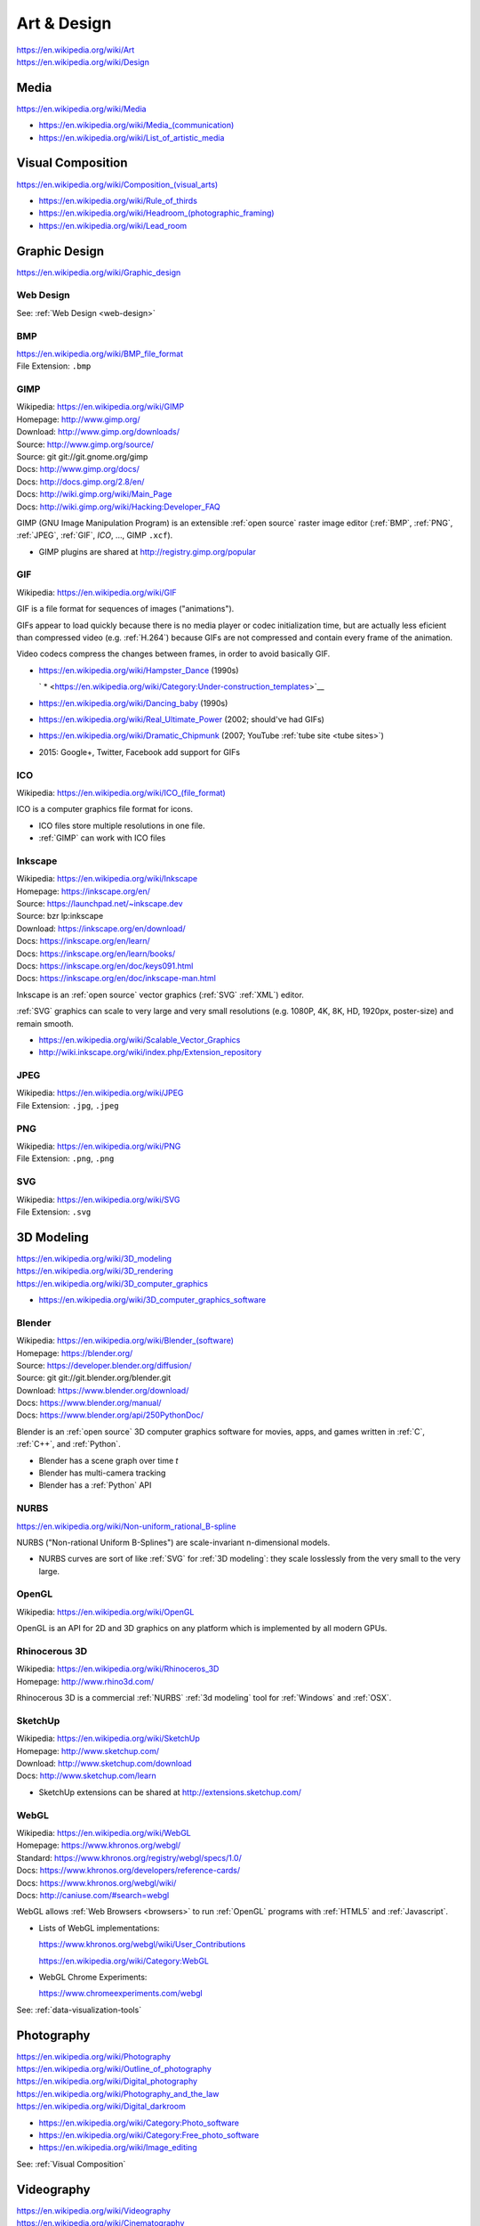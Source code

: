 
.. index:: Art & Design
.. index:: A&D
.. _art-design:


=============
Art & Design
=============
| https://en.wikipedia.org/wiki/Art
| https://en.wikipedia.org/wiki/Design


.. index:: Media
.. _media:

Media
*******************
https://en.wikipedia.org/wiki/Media

* `<https://en.wikipedia.org/wiki/Media_(communication)>`__
* https://en.wikipedia.org/wiki/List_of_artistic_media


.. index:: Visual Composition
.. index:: Composition (Visual)
.. _visual composition:

Visual Composition
*******************
| `<https://en.wikipedia.org/wiki/Composition_(visual_arts)>`__

* https://en.wikipedia.org/wiki/Rule_of_thirds
* `<https://en.wikipedia.org/wiki/Headroom_(photographic_framing)>`__
* https://en.wikipedia.org/wiki/Lead_room


.. index:: Graphic Design
.. _graphic design:

Graphic Design
****************
| https://en.wikipedia.org/wiki/Graphic_design


Web Design
~~~~~~~~~~~
See: :ref:`Web Design <web-design>`


.. index:: BMP
.. _bmp:

BMP
~~~~
| https://en.wikipedia.org/wiki/BMP_file_format
| File Extension: ``.bmp``


.. index:: GIMP
.. _gimp:

GIMP
~~~~~
| Wikipedia: https://en.wikipedia.org/wiki/GIMP
| Homepage: http://www.gimp.org/
| Download: http://www.gimp.org/downloads/
| Source: http://www.gimp.org/source/
| Source: git git://git.gnome.org/gimp
| Docs: http://www.gimp.org/docs/
| Docs: http://docs.gimp.org/2.8/en/
| Docs: http://wiki.gimp.org/wiki/Main_Page
| Docs: http://wiki.gimp.org/wiki/Hacking:Developer_FAQ

GIMP (GNU Image Manipulation Program) is an
extensible :ref:`open source`
raster image editor
(:ref:`BMP`,
:ref:`PNG`,
:ref:`JPEG`,
:ref:`GIF`,
`ICO`,
...,
GIMP ``.xcf``).

* GIMP plugins are shared at http://registry.gimp.org/popular


.. index:: GIF
.. _gif:

GIF
~~~~~
| Wikipedia: https://en.wikipedia.org/wiki/GIF

GIF is a file format for sequences of images ("animations").

GIFs appear to load quickly because there is no
media player or codec initialization time,
but are actually less eficient than compressed video (e.g. :ref:`H.264`)
because GIFs are not compressed
and contain every frame of the animation.

Video codecs compress the changes between frames,
in order to avoid basically GIF.

* https://en.wikipedia.org/wiki/Hampster_Dance (1990s)

  ` * <https://en.wikipedia.org/wiki/Category:Under-construction_templates>`__

* https://en.wikipedia.org/wiki/Dancing_baby (1990s)
* https://en.wikipedia.org/wiki/Real_Ultimate_Power (2002; should've had GIFs)
* https://en.wikipedia.org/wiki/Dramatic_Chipmunk
  (2007; YouTube :ref:`tube site <tube sites>`)
* 2015: Google+, Twitter, Facebook add support for GIFs


.. index:: ICO
.. _ico:

ICO
~~~~~
| Wikipedia: `<https://en.wikipedia.org/wiki/ICO_(file_format)>`__

ICO is a computer graphics file format for icons.

* ICO files store multiple resolutions in one file.
* :ref:`GIMP` can work with ICO files


.. index:: Inkscape
.. _inkscape:

Inkscape
~~~~~~~~~
| Wikipedia: https://en.wikipedia.org/wiki/Inkscape
| Homepage: https://inkscape.org/en/
| Source: https://launchpad.net/~inkscape.dev
| Source: bzr lp:inkscape
| Download: https://inkscape.org/en/download/
| Docs: https://inkscape.org/en/learn/
| Docs: https://inkscape.org/en/learn/books/
| Docs: https://inkscape.org/en/doc/keys091.html
| Docs: https://inkscape.org/en/doc/inkscape-man.html

Inkscape is an :ref:`open source` vector graphics (:ref:`SVG`
:ref:`XML`) editor.

:ref:`SVG` graphics can scale to very large and very small
resolutions (e.g. 1080P, 4K, 8K, HD, 1920px, poster-size)
and remain smooth.

* https://en.wikipedia.org/wiki/Scalable_Vector_Graphics
* http://wiki.inkscape.org/wiki/index.php/Extension_repository


.. index:: JPEG
.. _jpeg:

JPEG
~~~~~
| Wikipedia: https://en.wikipedia.org/wiki/JPEG
| File Extension: ``.jpg``, ``.jpeg``


.. index:: PNG
.. _png:

PNG
~~~~
| Wikipedia: https://en.wikipedia.org/wiki/PNG
| File Extension: ``.png``, ``.png``


.. index:: SVG
.. _svg:

SVG
~~~~
| Wikipedia: https://en.wikipedia.org/wiki/SVG
| File Extension: ``.svg``


.. index:: 3D Modeling
.. _3d modeling:

3D Modeling
*************
| https://en.wikipedia.org/wiki/3D_modeling
| https://en.wikipedia.org/wiki/3D_rendering
| https://en.wikipedia.org/wiki/3D_computer_graphics

* https://en.wikipedia.org/wiki/3D_computer_graphics_software


.. index:: Blender
.. _blender:

Blender
~~~~~~~~~
| Wikipedia: `<https://en.wikipedia.org/wiki/Blender_(software)>`__
| Homepage: https://blender.org/
| Source: https://developer.blender.org/diffusion/
| Source: git git://git.blender.org/blender.git
| Download: https://www.blender.org/download/
| Docs: https://www.blender.org/manual/
| Docs: https://www.blender.org/api/250PythonDoc/

Blender is an :ref:`open source` 3D computer graphics software
for movies, apps, and games
written in :ref:`C`, :ref:`C++`, and :ref:`Python`.

* Blender has a scene graph over time *t*
* Blender has multi-camera tracking
* Blender has a :ref:`Python` API


.. index:: NURBS
.. _nurbs:

NURBS
~~~~~~~
| `<https://en.wikipedia.org/wiki/Non-uniform_rational_B-spline>`__

NURBS ("Non-rational Uniform B-Splines") are scale-invariant
n-dimensional models.

* NURBS curves are sort of like :ref:`SVG` for :ref:`3D modeling`:
  they scale losslessly from the very small to the very large.


.. index:: OpenGL
.. _opengl:

OpenGL
~~~~~~~
| Wikipedia: https://en.wikipedia.org/wiki/OpenGL

OpenGL is an API for 2D and 3D graphics
on any platform
which is implemented by all modern GPUs.


.. index:: Rhinocerous 3D
.. _rhinocerous 3d:

Rhinocerous 3D
~~~~~~~~~~~~~~~
| Wikipedia: https://en.wikipedia.org/wiki/Rhinoceros_3D
| Homepage: http://www.rhino3d.com/

Rhinocerous 3D is a commercial :ref:`NURBS` :ref:`3d modeling` tool
for :ref:`Windows` and :ref:`OSX`.


.. index:: SketchUp
.. _sketchup:

SketchUp
~~~~~~~~~
| Wikipedia: https://en.wikipedia.org/wiki/SketchUp
| Homepage: http://www.sketchup.com/
| Download: http://www.sketchup.com/download
| Docs: http://www.sketchup.com/learn

* SketchUp extensions can be shared at http://extensions.sketchup.com/


.. index:: WebGL
.. _webgl:

WebGL
~~~~~~~
| Wikipedia: https://en.wikipedia.org/wiki/WebGL
| Homepage: https://www.khronos.org/webgl/
| Standard: https://www.khronos.org/registry/webgl/specs/1.0/
| Docs: https://www.khronos.org/developers/reference-cards/
| Docs: https://www.khronos.org/webgl/wiki/
| Docs: http://caniuse.com/#search=webgl

WebGL allows :ref:`Web Browsers <browsers>`
to run :ref:`OpenGL` programs
with :ref:`HTML5` and :ref:`Javascript`.

* Lists of WebGL implementations:

  https://www.khronos.org/webgl/wiki/User_Contributions

  https://en.wikipedia.org/wiki/Category:WebGL

* WebGL Chrome Experiments:

  https://www.chromeexperiments.com/webgl

See: :ref:`data-visualization-tools`


.. index:: Photography
.. _photography:

Photography
************
| https://en.wikipedia.org/wiki/Photography
| https://en.wikipedia.org/wiki/Outline_of_photography
| https://en.wikipedia.org/wiki/Digital_photography
| https://en.wikipedia.org/wiki/Photography_and_the_law
| https://en.wikipedia.org/wiki/Digital_darkroom

* https://en.wikipedia.org/wiki/Category:Photo_software
* https://en.wikipedia.org/wiki/Category:Free_photo_software
* https://en.wikipedia.org/wiki/Image_editing

See: :ref:`Visual Composition`


.. index:: Videography
.. _videography:

Videography
************
| https://en.wikipedia.org/wiki/Videography
| https://en.wikipedia.org/wiki/Cinematography

See: :ref:`Visual Composition`


.. index:: Video Production
.. index:: Video Editing
.. index:: NLES
.. index:: Post-production
.. _video production:

Video Production
****************
| https://en.wikipedia.org/wiki/Video_production
| https://en.wikipedia.org/wiki/Video_editing
| https://en.wikipedia.org/wiki/Non-linear_editing_system
| https://en.wikipedia.org/wiki/Post-production

* https://en.wikipedia.org/wiki/Video_editing_software
* https://en.wikipedia.org/wiki/Comparison_of_video_editing_software
* https://en.wikipedia.org/wiki/Category:Video_editing_software
* https://en.wikipedia.org/wiki/Category:Free_video_software

See: :ref:`visual composition`, :ref:`screen captures`


.. index:: Cinelerra
.. _cinelerra:

Cinelerra
~~~~~~~~~~
| Wikipedia: https://en.wikipedia.org/wiki/Cinelerra
| Homepage: http://cinelerra.org/
| Source: git git://git.cinelerra-cv.org/CinelerraCV.git
| Docs: http://cinelerra-cv.org/docs.php
| Docs: http://cinelerra-cv.org/docs/cinelerra_cv_manual_en.html



.. index:: CinePaint
.. _cinepaint:

CinePaint
~~~~~~~~~~
| Wikipedia: https://en.wikipedia.org/wiki/CinePaint
| Homepage: http://www.cinepaint.org/
| Homepage: http://sourceforge.net/projects/cinepaint/
| Source: http://sourceforge.net/p/cinepaint/code/

CinePaint is an :ref:`open source` tool
for hand-painting video frames.


.. index:: FFmpeg
.. _ffmpeg:

FFmpeg
~~~~~~~
| Wikipedia: https://en.wikipedia.org/wiki/FFmpeg
| Homepage: https://www.ffmpeg.org/
| Download: https://www.ffmpeg.org/download.html
| Source: git git://source.ffmpeg.org/ffmpeg.git
| Docs: https://www.ffmpeg.org/documentation.html
| Docs: http://www.itbroadcastanddigitalcinema.com/ffmpeg_howto.html

FFmpeg is an audio/video transcoding library
with support for very many codecs
and a great command line interface (``ffmpeg``).

* FFmpeg can be used to rescale audio/video to a different resolution
* FFmpeg can be used to (re-)encode audio/video


.. index:: FLV
.. _flv:

FLV
~~~~
| Wikipedia: https://en.wikipedia.org/wiki/Flash_Video

FLV ("Flash Video") is a media file container format
for sharing media; especially over :ref:`HTTP`.

* FLV can be downloaded in segments (is "seekable")
* FLV contains :ref:`MPEG`-4 encoded content
* FLV supports :ref:`H.264` :ref:`MPEG`-4 video
* Most :ref:`Tube Sites` (natively) support FLV


.. index:: HandBrake
.. _handbrake:

HandBrake
~~~~~~~~~~~
| Wikipedia: https://en.wikipedia.org/wiki/HandBrake
| Homepage: https://handbrake.fr/
| Download: https://handbrake.fr/downloads.php

HandBrake is an offline batch GUI audio/video transcoding tool.

* HandBrake can use :ref:`FFmpeg` for transcoding
* HandBrake helps with rescaling a video for
  e.g. mobile devices with limited bandwidth
  ahead-of-time


.. index:: H.264
.. _h.264:

H.264
~~~~~~
| Wikipedia: https://en.wikipedia.org/wiki/H.264/MPEG-4_AVC

H.264 (or :ref:`MPEG`-4 AVC) is a widely implemented video
compression codec.

* Blu-ray discs are encoded with H.264
* HDTV, digital cable, and digital satellite are encoded with H.264
* Hulu, iTunes, Vimeo, VEVO, and YouTube all encode video with H.264

.. note:: Some mobile devices include hardware support for H.264 decoding,
   which can save CPU time and battery,
   resulting in smoother playback.


.. index:: Lightworks
.. _lightworks:

Lightworks
~~~~~~~~~~~
| Wikipedia: https://en.wikipedia.org/wiki/Lightworks
| Homepage: http://www.lwks.com/
| Download: http://www.lwks.com/index.php?option=com_lwks&view=download&Itemid=206
| Source:
| Docs: http://www.lwks.com/index.php?option=com_lwks&view=download&Itemid=206&tab=4
| Docs: http://www.lwks.com/index.php?option=com_content&view=article&id=162&Itemid=246

Lightworks is a professional video editing software tool.

* Lightworks is included in :ref:`DreamStudio`


.. index:: LiVES
.. _lives:

LiVES
~~~~~~~
| Wikipedia: https://en.wikipedia.org/wiki/LiVES
| Homepage: http://lives-video.com/
| Download: http://lives-video.com/index.php?do=downloads
| Download: http://lives-video.com/index.php?do=addons
| Project: http://sourceforge.net/projects/lives/
| Source: svn http://svn.code.sf.net/p/lives/code/trunk
| Docs: http://lives-video.com/index.php?do=documentation
| Docs: http://lives-video.com/manual/LiVES_manual.html
| Docs: http://lives-video.com/index.php?do=tutorial-wiki
| Docs: http://lives-video.com/doxygen/LiVES/files.html
| Video: http://sourceforge.net/projects/lives/

LiVES is an :ref:`open source`
video editing and realtime :ref:`VJing <vj>` software tool
written in :ref:`C`, :ref:`Perl`, and :ref:`Python`.

* LiVES has full undo and redo ("nondestructive editing")
* LiVES has strong native support for networked streaming
* LiVES has support for :ref:`LADSPA`, :ref:`JACK`, :ref:`MIDI`


.. index:: MPEG
.. _mpeg:

MPEG
~~~~~
| Wikipedia: https://en.wikipedia.org/wiki/Moving_Picture_Experts_Group
| Homepage: http://mpeg.chiariglione.org/

MPEG is a standards body formed by :ref:`ISO` and :ref:`IEC`.

.. _mpeg-1:
.. _mpeg-2:
.. _mpeg-3:
.. _mpeg-4:
.. _mp4:

* https://en.wikipedia.org/wiki/MPEG-1 (MP3)
* https://en.wikipedia.org/wiki/MPEG-2 (MP3, DVD, Digital Cable/Satellite)
* https://en.wikipedia.org/wiki/MPEG-3
* https://en.wikipedia.org/wiki/MPEG-4

  * https://en.wikipedia.org/wiki/MPEG-4_Part_14 (MP4, ``.mp4``, ``.m4a``)
  * https://en.wikipedia.org/wiki/H.264/MPEG-4_AVC (:ref:`H.264`)

* :ref:`MPEG-DASH` (Adaptive bitrate streaming)


.. index:: Screenwriting
.. _screenwriting:

Screenwriting
**************
| https://en.wikipedia.org/wiki/Screenwriting

* `<https://en.wikipedia.org/wiki/Rule_of_three_(writing)>`__
* [ ] fountainio, vim fountainio

See: :ref:`Small Business > Concept <concept>`


.. index:: Fountain.io
.. _fountain.io:

Fountain.io
~~~~~~~~~~~~~
| Homepage: http://fountain.io/
| Source: git https://github.com/nyousefi/Fountain
| Docs: http://fountain.io/faq
| Docs: http://fountain.io/syntax
| Docs: http://fountain.io/howto
| Docs: http://fountain.io/apps

Fountain.io is a Lightweight Markup Language similar to
:ref:`Markdown` with extensions for writing
formatted screenplays with e.g.
Scene Headings, Characters, Action (scene description; cues), Dialogue.

* http://fountain.io/apps lists application plugins and integrations


.. index:: Songwriting
.. _songwriting:

Songwriting
*************
| https://en.wikipedia.org/wiki/Songwriter
| https://en.wikipedia.org/wiki/Lyrics


.. index:: Poetry
.. _poetry:

Poetry
~~~~~~~
| https://en.wikipedia.org/wiki/Poetry

* `<https://en.wikipedia.org/wiki/Rhythm>`__
* `<https://en.wikipedia.org/wiki/Metre_(poetry)>`__
* https://en.wikipedia.org/wiki/Consonance_and_dissonance


.. index:: Scorewriting
.. _scorewriting:

Scorewriting
***************
| https://en.wikipedia.org/wiki/Scorewriter
| https://en.wikipedia.org/wiki/Sheet_music
| https://en.wikipedia.org/wiki/Comparison_of_scorewriters


.. index:: LilyPond
.. _lilypond:

LilyPond
~~~~~~~~~
| Wikipedia: https://en.wikipedia.org/wiki/LilyPond
| Homepage: http://www.lilypond.org/
| Download: http://www.lilypond.org/download.html
| Source: http://download.linuxaudio.org/lilypond/source/?C=N;O=D
| Source: git http://git.savannah.gnu.org/r/lilypond.git
| Docs: http://www.lilypond.org/manuals.html
| Docs: http://www.lilypond.org/doc/v2.19/Documentation/contributor-big-page.html

LilyPond is an :ref:`open source`
software tool for writing and engraving musical score compositions
with support for
:ref:`MIDI`,
:ref:`MusicXML`
written in :ref:`C`, Scheme, and :ref:`Python`


.. index:: MuseScore
.. _musescore:

MuseScore
~~~~~~~~~~
| Wikipedia: https://en.wikipedia.org/wiki/MuseScore
| Homepage: https://musescore.org/
| Download: https://musescore.org/en/download
| Source: git https://github.com/musescore/MuseScore
| Docs: https://musescore.org/en/handbook
| Docs: https://musescore.org/en/development

MuseScore is an :ref:`open source`
software tool for writing and engraving
musical score compositions
with support for
:ref:`MIDI`,
:ref:`MusicXML`
written in :ref:`C++` and :ref:`Qt`.

* MuseScore can read/write to :ref:`MusicXML`, :ref:`MIDI`, GuitarPro
* MuseScore can write to PDF, SVG, PNG, PostScript
* MuseScore can save audio to WAV, FLAC, MP3, OGG
* There are MuseScore apps for
  :ref:`iOS` and :ref:`Android`
* MuseScore.com hosts sheet music: https://musescore.com/sheetmusic

  * https://musescore.com/sheetmusic?instruments=7 (#guitar)


.. index:: Musical Notation
.. _musical notation:

Musical Notation
~~~~~~~~~~~~~~~~~
| https://en.wikipedia.org/wiki/Musical_notation
| https://en.wikipedia.org/wiki/List_of_musical_symbols
| https://simple.wikipedia.org/wiki/Sheet_music
| https://en.wikipedia.org/wiki/Sheet_music
| https://en.wikipedia.org/wiki/Lead_sheet
| https://en.wikipedia.org/wiki/Chord_chart


.. index:: MusicXML
.. _musicxml:

----------
MusicXML
----------
| Wikipedia: https://en.wikipedia.org/wiki/MusicXML
| File Extension: ``.xml``, ``.mxl``
| Homepage: http://www.musicxml.com/
| Standard: http://www.musicxml.com/for-developers/
| Standard: http://www.musicxml.com/for-developers/musicxml-dtd/
| Standard: http://www.musicxml.com/for-developers/musicxml-xsd/

MusicXML is an :ref:`XML` standard for :ref:`musical notation`.

* :ref:`MIDI` can be represented in :ref:`MusicXML`.


.. index:: Tablature
.. _tablature:

----------
Tablature
----------
| Wikipedia: https://en.wikipedia.org/wiki/Tablature

Tablature is :ref:`Musical Notation` mapped onto
instrument positions (e.g. guitar frets)
and spaced.

There are many tab formats; ASCII chord diagrams being the most classic.


.. index:: Rosegarden
.. _rosegarden:

Rosegarden
~~~~~~~~~~~
| Wikipedia: https://en.wikipedia.org/wiki/Rosegarden
| Homepage: http://www.rosegardenmusic.com/

Rosegarden is an :ref:`open source`
digital audio workstation for score composition.

    - :ref:`MIDI` and Hydrogen file import
    - :ref:`MIDI`, :ref:`Csound`, :ref:`LilyPond` and :ref:`MusicXML`
      file export
      (including PostScript and PDF output file generation of score)


.. index:: TablEdit
.. _tabledit:

TablEdit
~~~~~~~~~~
| Wikipedia: https://en.wikipedia.org/wiki/TablEdit_Tablature_Editor
| Homepage: http://www.tabledit.com/
| Download: http://www.tabledit.com/download/
| Docs: http://el-kay.com/tabledit/
| Docs: http://www.tabledit.com/faq/
| Videos: https://www.youtube.com/user/TablatureEditor

TablEdit is a musical :ref:`tablature` ("tab") :ref:`musical composition`
tool with support for :ref:`MusicXML`, :ref:`LilyPond`, :ref:`MIDI`.


.. index:: Musical Composition
.. _musical composition:

Musical Composition
********************
| https://en.wikipedia.org/wiki/Musical_composition
| https://en.wikipedia.org/wiki/Orchestration
| https://en.wikipedia.org/wiki/Composer
| https://en.wikipedia.org/wiki/Music_theory
| `<https://en.wikipedia.org/wiki/Hook_(music)>`__


.. index:: Audio Synthesis
.. _audio synthesis:

Audio Synthesis
~~~~~~~~~~~~~~~~~
| https://en.wikipedia.org/wiki/Audio_synthesis
| https://en.wikipedia.org/wiki/Synthesizer
| https://en.wikipedia.org/wiki/Synth

https://en.wikipedia.org/wiki/Comparison_of_audio_synthesis_environments

* https://en.wikipedia.org/wiki/Electronic_musical_instrument
* https://en.wikipedia.org/wiki/Musical_keyboard
* https://en.wikipedia.org/wiki/Electric_piano
* https://en.wikipedia.org/wiki/Digital_piano
* https://en.wikipedia.org/wiki/Effects_unit ("effects pedal")


.. index:: ChucK
.. _chuck:

ChucK
~~~~~~~~
| Wikipedia: https://en.wikipedia.org/wiki/ChucK
| Homepage: http://chuck.cs.princeton.edu/
| Homepage: http://chuck.stanford.edu/
| Download: http://chuck.cs.princeton.edu/release/
| Source: http://chuck.cs.princeton.edu/release/files/
| Standard: http://chuck.cs.princeton.edu/doc/language/
| Docs: http://chuck.cs.princeton.edu/doc/
| Docs: http://chuck.cs.princeton.edu/doc/program/
| Docs: http://chuck.cs.princeton.edu/doc/program/otfp.html

Chuck is an :ref:`open source`
realtime, concurrent :ref:`musical composition` :ref:`audio synthesis`
programming language.

* ChucK supports "On the Fly Programming":
  code and loops can be changed while
  the ChucK program is running
* ChucK supports :ref:`JACK`
* ChucK works with :ref:`STK` Synthesis Toolkit


.. index:: Csound
.. _csound:

Csound
~~~~~~~
| Wikipedia: https://en.wikipedia.org/wiki/Csound
| Homepage: http://csound.github.io/
| Project: http://sourceforge.net/projects/csound/
| Source: git https://github.com/csound/csound
| Docs: http://csound.github.io/documentation.html
| Docs: http://csound.github.io/docs/manual/index.html
| Docs: http://booki.flossmanuals.net/csound/introduction/

Csound is an :ref:`open source`
:ref:`musical composition` :ref:`audio synthesis`
programming library API.

* Csound works on :ref:`Linux`, :ref:`OSX`, :ref:`Windows`,
  :ref:`Browsers` (emscripten (:ref:`Javascript`)),
  Chrome Native Client (PNaCl),
  :ref:`iOS`, and :ref:`Android`
* Csound supports :ref:`MIDI`
* Csound ships with the OLPC XO laptops

.. epigraph::

   Csound is simultaneously both 'old school' and 'new school'.

   --- http://booki.flossmanuals.net/csound/introduction/


.. index:: Hookpad
.. _hookpad:

Hookpad
~~~~~~~~

| Homepage: http://www.hooktheory.com/hookpad/
| Docs: http://www.hooktheory.com/hookpad/docs
| Docs: http://www.hooktheory.com/hookpad/shortcuts

Hookpad is a web-based tool for :ref:`Musical Composition`

* http://www.hooktheory.com/hookpad/new


.. index:: Hydrogen
.. _hydrogen:

Hydrogen
~~~~~~~~~
| Wikipedia: `<https://en.wikipedia.org/wiki/Hydrogen_(software)>`__
| Homepage: http://hydrogen-music.org/hcms/
| Source: git https://github.com/hydrogen-music/hydrogen
| Docs: http://hydrogen-music.org/hcms/node/393
| Docs: http://hydrogen-music.org/hcms/node/5

Hydrogen is an :ref:`open source` drum machine
software with support for :ref:`JACK`, ALSA, :ref:`MIDI`, and drumkits.

* Hydogen is included in :ref:`DreamStudio`.


.. index:: MIDI
.. _midi:

MIDI
~~~~~
| Wikipedia: https://en.wikipedia.org/wiki/MIDI
| https://en.wikipedia.org/wiki/MIDI_controller
| https://en.wikipedia.org/wiki/DJ_digital_controller


.. index:: STK
.. _stk:

STK
~~~~~
| Wikipedia: https://en.wikipedia.org/wiki/Synthesis_Toolkit
| Homepage: https://ccrma.stanford.edu/software/stk/
| Download: https://ccrma.stanford.edu/software/stk/download.html
| Source: git https://github.com/thestk/stk/
| Docs: https://ccrma.stanford.edu/software/stk/information.html
| Docs: https://ccrma.stanford.edu/software/stk/classes.html
| Docs: https://ccrma.stanford.edu/software/stk/tutorial.html

STK is a realtime audio synthesis
:ref:`C++` library API
for simulating physical and synthesized sounds.

* :ref:`ChucK` works with :ref:`STK`


.. index:: VST
.. index:: Virtual Studio Technology
.. _vst:

VST
~~~~
| Wikipedia: https://en.wikipedia.org/wiki/Virtual_Studio_Technology
| Homepage:

VST is a reusable audio transform API for :ref:`Audio Synthesis`
and :ref:`Sound Production` tools.

* A VST plugin is a :ref:`packaged <packages>` module
  of instruments, effects, and/or :ref:`MIDI` code
* A VST host is a program which can run VST plugins

  * :ref:`Ardour`
  * :ref:`Audacity`
  * ACID, Adobe Premiere, Cakewalk, FL Studio, Sound Forge, Vegas


.. index:: Sound Production
.. _sound production:

Sound Production
*****************
| https://en.wikipedia.org/wiki/Sound
| https://en.wikipedia.org/wiki/Sound_recording_and_reproduction
| https://en.wikipedia.org/wiki/Audio_engineer

* https://en.wikipedia.org/wiki/Mixing_console

https://en.wikipedia.org/wiki/Comparison_of_free_software_for_audio

https://en.wikipedia.org/wiki/List_of_Linux_audio_software

https://en.wikipedia.org/wiki/Comparison_of_digital_audio_editors

https://en.wikipedia.org/wiki/Recording_studio


.. index:: Acoustical Engineering
.. _acoustical engineering:

Acoustical Engineering
~~~~~~~~~~~~~~~~~~~~~~~~
| https://en.wikipedia.org/wiki/Acoustical_engineering


.. index:: DJ
.. _dj:

DJ
~~~
| https://en.wikipedia.org/wiki/Disc_jockey


.. index:: AAC
.. _aac:

AAC
~~~~
| Wikipedia: https://en.wikipedia.org/wiki/Advanced_Audio_Coding

AAC is an audio compression standard designed to replace :ref:`MP3`.

AAC is a component of :ref:`MPEG`-4 audio ("MP4").

* AAC is a *lossy* audio compression algorithm
* iTunes files are in AAC format (MPEG-4 Audio, MP4, M4a)


.. index:: Ardour
.. _ardour:

Ardour
~~~~~~~
| Wikipedia: `<https://en.wikipedia.org/wiki/Ardour_(software)>`__
| Homepage: https://ardour.org/
|

Ardour is an :ref:`open source`
Digital Audio Workstation (DAW) for multi-track recording,
editing, and mixing.

* Ardour supports :ref:`JACK`, :ref:`MIDI` sequencing (drum machines),
  AudioUnit, :ref:`LADSPA`, LV2, Mackie control protocol, OSC
* Ardour can sync one video in the timeline.
* Ardour integrates with external control surfaces
  (soundboard, mixing console, audio production surface).
* Ardour is included in :ref:`Ubuntu Studio`.


.. index:: Audacity
.. _audacity:

Audacity
~~~~~~~~~~
| Wikipedia: `<https://en.wikipedia.org/wiki/Audacity_(audio_editor)>`__
| Homepage: http://audacityteam.org/
| Download: http://audacityteam.org/download/
| Download: http://audacityteam.org/download/plugins
| Source: git https://github.com/audacity/audacity
| Docs: http://audacityteam.org/help/documentation
| Docs: http://wiki.audacityteam.org/wiki/Audacity_Wiki_Home_Page
| Docs: http://wiki.audacityteam.org/wiki/Plugins
| Docs: http://wiki.audacityteam.org/wiki/Creating_your_own_Plug-in
| Docs: http://wiki.audacityteam.org/wiki/Category:Tutorial

Audacity is an :ref:`open source`
sound recording and editing software tool.

* Audacity supports LADSPA, and LV2
* Audacity is included in :ref:`DreamStudio`, :ref:`Ubuntu Studio`


.. index:: FLAC
.. _flac:

FLAC
~~~~~~
| Wikipedia: https://en.wikipedia.org/wiki/FLAC
| Homepage: https://xiph.org/flac/
| Download: https://xiph.org/flac/download.html
| Source: git https://git.xiph.org/flac.git
| Docs: https://xiph.org/flac/documentation.html

FLAC is an :ref:`open source` lossless audio codec.

* :ref:`FLAC` files are, on average, like 10x (TODO ?) the
  file size of e.g. :ref:`MP3`, because they encode the full spectrum.



.. index:: JACK
.. _jack:

JACK
~~~~~~
| Wikipedia: https://en.wikipedia.org/wiki/JACK_Audio_Connection_Kit
| Homepage: http://jackaudio.org/
| Download: http://jackaudio.org/downloads/
| Docs: https://github.com/jackaudio/jackaudio.github.com/wiki
| Docs: http://jackaudio.org/api/

JACK is a low-latency ("realtime") sound server for :ref:`POSIX`
operating sytems (:ref:`Linux`, :ref:`OSX`, :ref:`Windows`)
written in :ref:`C` and :ref:`C++`.

* List of JACK-supporting applications:
  http://jackaudio.org/applications/

  * :ref:`Ardour`
  * :ref:`Audacity`
  * :ref:`LiVES`
  * :ref:`Mixxx`
  * :ref:`Blender`
  * :ref:`VLC`


.. index:: LADSPA
.. _ladspa:

LADSPA
~~~~~~~
| Wikipedia: https://en.wikipedia.org/wiki/LADSPA
| Homepage: http://www.ladspa.org/

LADSPA ("Linux Audio Developer's Simple Plugin API") is
an :ref:`open source`
standard for audio filters and effects
written in :ref:`C`.

* :ref:`Ardour`, :ref:`Audacity`, :ref:`LiVES`,
  and :ref:`Rosegarden`
  all support LADSPA


.. index:: Mixxx
.. _mixxx:

Mixxx
~~~~~
| Wikipedia: https://en.wikipedia.org/wiki/Mixxx
| Homepage: http://mixxx.org/
| Source: git https://github.com/mixxxdj/mixxx
| Download: http://mixxx.org/download/
| Download: http://mixxx.org/download/#stable
| Docs: http://mixxx.org/manual/latest/
| Docs: http://mixxx.org/wiki/doku.php/
| Docs: http://mixxx.org/wiki/doku.php/hardware_compatibility#sound_cards
| Docs: http://mixxx.org/wiki/doku.php/hardware_compatibility#controller_mappings

Mixxx is an :ref:`open source`
sound recording, mixing, editing, beatmatching, and production
software tool
with :ref:`MIDI` and HID :ref:`DJ` controller support
(for use with keyboards, analog turntables, CD players)
written in :ref:`C++`, :ref:`Qt`, :ref:`XML`, and :ref:`Javascript`.

* Mixx has dual and quad decks with scratchable waveforms
  and beatmatching indicators ("cue points"),
  time stretching, beat looping, EQ, crossfading
* Mixx supports timecoded vinyl and CDs


.. index:: MP3
.. _mp3:

MP3
~~~~~
| Wikipedia: https://en.wikipedia.org/wiki/MP3

MP3 refers to one of two :ref:`MPEG` audio codecs.

* MP3 can be around a tenth the size of a raw :ref:`WAV` file
* MP3 can be CBR ("Constant Bitrate") or VBR ("Variable Bitrate")
  depending on the encoding parameters
* MP3 is a *lossy* audio compression algorithm
* Amazon Music (Amazon MP3) files are in MP3 format

See also: :ref:`AAC`, FLAC, Ogg, SHN


.. index:: PulseAudio
.. _pulseaudio:

PulseAudio
~~~~~~~~~~~
| Wikipedia: https://en.wikipedia.org/wiki/PulseAudio
| Homepage: http://www.freedesktop.org/wiki/Software/PulseAudio/
| Source: git git://anongit.freedesktop.org/pulseaudio/pulseaudio
| Source: http://cgit.freedesktop.org/pulseaudio/pulseaudio/
| Download: http://www.freedesktop.org/wiki/Software/PulseAudio/Download/
| Docs: http://www.freedesktop.org/wiki/Software/PulseAudio/Documentation/
| Docs: http://www.freedesktop.org/wiki/Software/PulseAudio/Documentation/User/
| Docs: http://www.freedesktop.org/wiki/Software/PulseAudio/Documentation/User/Modules/
| Docs: http://www.freedesktop.org/wiki/Software/PulseAudio/Documentation/User/Network/
| Docs: http://www.freedesktop.org/wiki/Software/PulseAudio/Documentation/User/SystemWide/
| Docs: http://www.freedesktop.org/wiki/Software/PulseAudio/Documentation/Developer/
| Docs: http://www.freedesktop.org/wiki/Software/PulseAudio/Documentation/Developer/ModuleAPI/
| Docs: http://freedesktop.org/software/pulseaudio/doxygen/
| Docs: https://wiki.ubuntu.com/PulseAudio
| Docs: https://wiki.archlinux.org/index.php/PulseAudio
| Docs: https://wiki.debian.org/PulseAudio
| Docs: https://wiki.gentoo.org/wiki/PulseAudio
| Docs: http://mpd.wikia.com/wiki/PulseAudio

PulseAudio is an :ref:`open source` realtime sound server.

  * How can I use PulseAudio to stream music from my main PC to my LAN with multiple PCs with speakers?
  * How can I use PulseAudio to share a single LINE-IN/MIC jack on the entire LAN?
  * How can I use PulseAudio as an RTP based N:N multicast conferencing solution for the LAN?

* PulseAudio runs on FreeBSD, NetBSD, OpenBSD, :ref:`Linux`,
  Solaris, :ref:`OSX`, and :ref:`Windows`
* There are many PulseAudio modules for the PulseAudio ModuleAPI
  http://www.freedesktop.org/wiki/Software/PulseAudio/Documentation/User/Modules/

  * module-native-protocol-unix, module-native-protocol-tcp --
    PulseAudio native protocol
  * module-rtp-send, module-rtp-recv -- RTP
  * module-raop-discover, module-raop-sink -- AirPlay
  * module-jack-sink, module-jack-source, module-jackdbus-detect --
    :ref:`JACK`
  * module-loopback, module-echo-cancel, module-equalizer-sink,
    module-ladspa-sink :ref:`LADSPA`,
    module-switch-on-connect, module-rescue-streams,
    module-device-restore,
    module-stream-restore,
    module-card-restore -- sink, source, filters
  * module-pipe-sink, module-pipe-source, module-always-sink,
    module-null-sink
  * module-zeroconf-publish, module-zeroconf-discover -- ZeroConf /
    Bonjour peer discovery (local multicast LAN/WLAN segment)
  * module-bluetooth-discover, module-bluetooth-policy,
    module-bluetooth-proximity -- Bluetooth A2DP audio peer discovery
  * module-lirc -- Infrared remote volume control
  * module-cli -- ``pactl`` commandline interface

* There are a number of volume control and mixer apps for PulseAudio.
* ``pactl`` -- PulseAudio control CLI utility
* ``pacmd`` -- PulseAudio runtime reconfiguration utility
* ``pacat`` -- ``cat`` for PulseAudio servers (play (un)encoded audio)
* ``pavucontrol`` -- PulseAudio taskbar widget (:ref:`Gnome`)
* ``paprefs`` -- PulseAudio preferences config GUI (:ref:`Gnome`)
* ``pax11publish`` -- PulseAudio / :ref:`X11` GUI synchronization

.. code:: bash

   man pulse-cli-syntax
   man pactl
   pactl info
   pactl list
   pactl load-module module-native-protocol-tcp
   pacmd load-module module-native-protocol-tcp

A :ref:`Bash` script to supports pushing all system audio
from one machine to another (e.g. speakers
connected to a PC or a Pi on the other side of the room):

* https://github.com/westurner/dotfiles/blob/master/scripts/pulse.sh



.. index:: WAV
.. _wav:

WAV
~~~~~
| Wikipedia: https://en.wikipedia.org/wiki/WAV

WAV ("Waveform Audio Format") is a file format
for storing an uncompressed audio bitstream.

* Like WAV, Audio CDs are encoded with PCM; but unlike WAV,
  Audio CDs are encoded with PCM and *Red Book audio*


.. index:: Audio/Visual Production
.. _avproduction:

Audio/Visual Production
*************************
| https://en.wikipedia.org/wiki/Audiovisual_art
| `<https://en.wikipedia.org/wiki/Mashup_(video)>`__
| https://en.wikipedia.org/wiki/Remix_culture

* https://en.wikipedia.org/wiki/Compression_artifact#Artistic_use


.. index:: VJ
.. _vj:

VJ
~~~
| https://en.wikipedia.org/wiki/VJing
| https://en.wikipedia.org/wiki/DVJ
| https://en.wikipedia.org/wiki/Video_synthesizer
| https://en.wikipedia.org/wiki/Music_visualization
| https://en.wikipedia.org/wiki/VJing#Common_technical_setups


.. index:: Advanced Visualization Studio
.. _advanced visualization-studio:

Advanced Visualization Studio
~~~~~~~~~~~~~~~~~~~~~~~~~~~~~~~
| Wikipedia: https://en.wikipedia.org/wiki/Advanced_Visualization_Studio
| Homepage: http://www.1014.org/code/nullsoft/avs/
| Source: http://www.1014.org/code/nullsoft/avs/avs_src.zip

Advanced Visualization Studio is a GUI
tool for developing music visualization presets
for the Winamp media player.


.. index:: Geiss
.. _geiss:

Geiss
~~~~~
| Homepage: http://www.geisswerks.com/geiss/
| Docs: http://www.geisswerks.com/geiss/shots.html

Geiss is a Winamp plugin for music visualization.

    Windows 95/98/ME/2000/XP/Vista, DirectX 3.0 or later,
    and a 200 MHz or faster processor.
    You can also run Geiss on Linux, using Wine.

    To use the plugin, you must have Winamp...
    if you don't already use Winamp,
    just download the screensaver version of Geiss.


.. index:: libvisual
.. _libvisual:

libvisual
~~~~~~~~~~
| Wikipedia: https://en.wikipedia.org/wiki/Libvisual
| Homepage: http://libvisual.org/
| Source: git https://github.com/Libvisual/libvisual
| Docs: http://libvisual.org/docs/
| Docs: http://libvisual.org/docs/annotated.html
| Docs: https://github.com/Libvisual/libvisual/wiki
| Docs: https://github.com/Libvisual/libvisual/wiki/Documentation
| Docs: https://github.com/Libvisual/libvisual/wiki/Hacking-guide

libvisual is a :ref:`C` API for music visualizations
which enables integration and reuse with a number of media players.

* https://github.com/Libvisual/libvisual/tree/master/libvisual-plugins/plugins/actor
* https://github.com/Libvisual/libvisual/tree/master/libvisual-plugins/plugins/input
* https://github.com/Libvisual/libvisual/tree/master/libvisual-plugins/plugins/morph


.. index:: Milkdrop
.. _milkdrop:

MilkDrop
~~~~~~~~
| Wikipedia: https://en.wikipedia.org/wiki/MilkDrop
| Homepage: http://www.geisswerks.com/milkdrop/
| Source: http://sourceforge.net/projects/milkdrop2/
| File Extension: ``.milk``
| Docs: http://www.geisswerks.com/about_milkdrop.html
| Docs: http://www.geisswerks.com/milkdrop/milkdrop.html
| Docs: http://www.geisswerks.com/milkdrop/milkdrop_preset_authoring.html

MilkDrop is a visualization tool which runs *MilkDrop presets*

* https://en.wikipedia.org/wiki/MilkDrop

.. index:: MilkDrop Presets
.. _milkdrop presets:

-----------------
MilkDrop Presets
-----------------
| Docs: http://www.geisswerks.com/milkdrop/milkdrop_preset_authoring.html

* https://github.com/xbmc/xbmc/tree/master/addons/visualization.milkdrop/presets
* http://www.theisozone.com/downloads/xbox/homebrew-apps/xbmc-visualizations/
  (2007, ~9000 presets)

  http://forum.kodi.tv/showthread.php?tid=24616

* http://ghostco.de/milkdrop_pack/
* http://www.milkdrop.tk/
* http://forums.winamp.com/forumdisplay.php?f=84


.. index:: ProjectM
.. _projectm:

ProjectM
~~~~~~~~
| Homepage: http://projectm.sourceforge.net/
| Project: http://sourceforge.net/projects/projectm/
| Source: git git://git.code.sf.net/p/projectm/code

ProjectM is an :ref:`open source` implementation
of :ref:`MilkDrop` with :ref:`OpenGL`.

* :ref:`MilkDrop Presets` work with ProjectM
* ProjectM is available for :ref:`Linux`, Unix
* ProjectM is available for :ref:`iOS` and :ref:`Android`


.. index:: Resolume
.. _resolume:

Resolume
~~~~~~~~
| Homepage: http://resolume.com
| Download: http://resolume.com/download/
| Docs: http://resolume.com/download/
| Docs: http://resolume.com/software/tutorials
| Docs: http://resolume.com/manual/en/r4/start

Resolume Arena and Avenue are realtime DVJ audiovisual production tools
for live visuals.

* Resolume Arena is designed for **multi-projector setups**
  ("projection mapping", "projection blending")


.. index:: vvvs
.. _vvvs:

vvvv
~~~~
| Wikipedia: https://en.wikipedia.org/wiki/Vvvv
| Homepage: http://vvvv.org/
| Download: http://vvvv.org/downloads
| Docs: http://vvvv.org/documentation/documentation
| Docs: http://vvvv.org/documentation/devvvveloping

vvvv ("v4") is a realtime audiovisual production tool
for :ref:`Windows` written in Delphi and C# .NET.


.. index:: Web Production
.. _web production:

Web Production
*****************


.. index:: M3U
.. _m3u:

M3U
~~~~~
| Wikipedia: https://git.xiph.org/flac.git

M3U is an audio playlist format.

* An M3U file includes unqualified file :term:`URLs <url>`
  (e.g. ``C:/music/file.mp3`` or ``/srv/music/file.mp3``)
* An M3U file incldues HTTP :term:`URLs <url>`
  (e.g. ``

* :ref:`VLC` can playback (read) :ref:`M3U` playlists.


.. index:: PLS
.. _pls:

PLS
~~~~
| Wikipedia: `<https://en.wikipedia.org/wiki/PLS_(file_format)>`__

PLS is an audio playlist format.

* ShoutCAST / IceCAST streams are shared in :ref:`PLS` format.

* :ref:`VLC` can playback (read) :ref:`PLS` playlists.


.. index:: Popcorn Maker
.. _popcorn maker:

Popcorn Maker
~~~~~~~~~~~~~~
| Homepage: https://popcorn.webmaker.org/

Popcorn Maker is an :ref:`open source`
tool for creating multitrack web media presentations.

* Popcorn Maker is a Mozilla Webmaker tool: https://webmaker.org/en-US/tools


.. index:: Stream Annotation
.. _stream annotation:

Stream Annotation
~~~~~~~~~~~~~~~~~~~
Media codecs do not solve for commenting,
other tools support commenting on points or ranges of timecodes
(e.g. "this part is great!" or "who is that?")

* :ref:`OpenAnnotation`
* SoundCloud, MixCloud

.. index:: OpenAnnotation
.. _openannotation:

---------------------
OpenAnnotation
---------------------
:ref:`OpenAnnotation <OA>` is an :ref:`open source`
:ref:`RDF` standard for commenting
on things with URLs and URIs.

OpenAnnotation *annotations* (comments with metadata)
can be stored on (*synced with*) a central server,
generally under a key, URN, or URI:

* Key: yA-NYmO8dDk
* URN: urn:x-youtubevideo:yA-NYmO8dDk
* URL: https://www.youtube.com/watch?v=yA-NYmO8dDk
* URL: https://www.youtube.com/watch?v=yA-NYmO8dDk&list=PLt_DvKGJ_QLbqVMAiFRzts--Y9xZvxLDG&index=2
* URL: https://youtu.be/yA-NYmO8dDk
* ShortURL: https://goo.gl/J4NJXs

* :ref:`Hypothesis` is one implementation
  of an :ref:`OpenAnnotation <OA>` RDF server API (:ref:`Python`, Pyramid)
* There's a :ref:`Javascript` sidebar bookmarklet for :ref:`Hypothesis`
  threaded :ref:`oa` comments.
* There's a :ref:`Firefox` sidebar extension for :ref:`Hypothesis`
  threaded :ref:`oa` comments.

``owl:sameAs``: :ref:`Knowledge Engineering > Web Standards > OA <oa>`


.. index:: XSPF
.. _xspf:

XSPF
~~~~~
| Wikipedia: https://en.wikipedia.org/wiki/XML_Shareable_Playlist_Format
| Homepage: http://xspf.org/
| Standard: http://xspf.org/xspf-v1.html
| Docs: http://xspf.org/applications/

XSPF (*XML Shareable Playlist Format*) is an :ref:`open source` 
media playlist format for files with :term:`URIs <uri>`, :term:`URNs <urn>`,
and :term:`URLs <url>`.

* XSPF understands ``file://``-schema-prefixed local paths.
* XSPF understands ``http://``-prefixed remote paths.
* XSPF is designed to be utilized with a **content resolver**;
  which CAN or COULD lookup alternate representations
  of resources from a given set of resource collections.
* "What a playlist is not" http://xspf.org/xspf-v1.html#rfc.section.3.2
* XSPF solves for all of the use cases of :ref:`m3u` and :ref:`pls`.
* :ref:`VLC` can playback (read) :ref:`XSPF` playlists.

What cannot be done with XSPF?

* Cue points, crossfading, gap times
* HTML content schema.org/description _HTML
* schema.org/CreativeWork


.. index:: JSPF
.. _jspf:

------
JSPF
------
| Homepage: http://xspf.org/jspf/

JSPF (:ref:`JSON` *Shareable Playlist Format*) is an :ref:`open source`
media playlist format for files with :term:`URIs <uri>`, :term:`URNs <urn>`,
and :term:`URLs <url>`.

- [ ] Find/create :ref:`JSON-LD` ``@context`` for :ref:`JSPF`.



.. index:: Web Distribution
.. _web distribution:

Web Distribution
*****************
| https://en.wikipedia.org/wiki/Streaming_media
| https://en.wikipedia.org/wiki/New_media

* New Web :ref:`Media` (:ref:`Web Content <web content>`)
  are shared through :ref:`web standards`
  like TCP/IP, :ref:`HTTP`, :ref:`HTML`, and :ref:`webrtc`
* Streaming a video with seek and rewind is a bit different
  than downloading / streaming / buffering a file from beginning to end

  + :ref:`BitTorrent`,
    :ref:`HTTP Live Streaming`,
    and :ref:`MPEG-DASH` download segments
    of files over :ref:`HTTP` by specifying the ``Content-Range:`` header
    in ``GET`` requests

* Web scale audio / video requires less bandwidth
  when efficiently distributed
  through a file / stream distribution / caching / archiving network:

    * :ref:`CDN`
    * :ref:`BitTorrent`
    * :ref:`Named Data Networking`


.. index:: CDN
.. index:: Content Delivery Network
.. _cdn:

CDN
~~~~
| Wikipedia: https://en.wikipedia.org/wiki/Content_delivery_network
| https://en.wikipedia.org/wiki/Content_delivery_network#Notable_content_delivery_service_providers
| https://en.wikipedia.org/wiki/Cache#Computing

A CDN ("Content Delivery Network") is a service and infrastructure
designed for serving :ref:`web content` efficiently
and geodistributedly.

CDN Services:

* Akamai (:ref:`OpenStack`)
* :ref:`AWS` CloudFront
* CDNJS (free): https://cdnjs.com/libraries
* CloudFlare (free plan; optional DNS HTTPS static file compression)
* Fastly: :ref:`GitHub Pages`, :ref:`PyPI`
* Google: https://developers.google.com/speed/libraries/
* Rackspace CDN (:ref:`OpenStack` Swift)

CDN APIs

* :ref:`OpenStack` Poppy CDN API (+ :ref:`OpenStack` Swift)

  https://wiki.openstack.org/wiki/Poppy

* :ref:`libcloud` Object Storage API:

  http://libcloud.readthedocs.org/en/latest/supported_providers.html#object-storage

* :ref:`Ceph` Object Gateway: :ref:`aws` S3 API and :ref:`OpenStack` Swift API

  http://ceph.com/docs/next/radosgw/


.. index:: BitTorrent
.. _bittorrent:

BitTorrent
~~~~~~~~~~~~
| Wikipedia: https://en.wikipedia.org/wiki/BitTorrent
| https://en.wikipedia.org/wiki/Comparison_of_BitTorrent_clients
| https://en.wikipedia.org/wiki/Comparison_of_BitTorrent_tracker_software

BitTorrent is a file distribution protocol built on top of :ref:`HTTP`.

* A BitTorrent client downloads pieces of files over :ref:`HTTP`
  from **peers** discovered through a tracker
  or another peer discovery protocol (such as a :ref:`DHT`).
* BitTorrent magnet URIs open in an installed BitTorrent downloading
  program (e.g. BitTorrent, uTorrent,
  Transmission (:ref:`Gnome`),
  Deluge (:ref:`Gnome`))
* There are programs to retrieve the latest ``.torrent`` files
  from RSS and Atom feeds (e.g. a released [episode] of a series or topic)
* BitTorrent can be run headlessly (as a server daemon) e.g.
  with an HTTP API, SMTP pattern, web interface, or SSH
  for enqueuing torrents to download to a central location.
* BitTorrent does not preserve file permissions or extended attributes,
  but archives can.
* For a time, BitTorrent accounted for the largest slice of web traffic;
  but "now accounts for only 6.3% of total traffic in North America".

  https://www.sandvine.com/trends/global-internet-phenomena/

.. glossary::

  BitTorrent Torrent File
    A BitTorrent ``.torrent`` file includes:

    * SHA-1 checksum hashes of all the pieces of all the files
    * (optional) a :ref:`DHT` key (for trackerless peer discovery)
    * (optional) a list of HTTP :term:`BitTorrent Tracker` URLs
    * (optional) a list of HTTP :term:`Web Seeds <web seeding>`.

    https://en.wikipedia.org/wiki/Torrent_file

  BitTorrent Tracker
    A BitTorrent Tracker maintains a list of recently connected
    peers from which matching pieces can be downloaded.

  BitTorrent Client
    A BitTorrent Client
    opens a :term:`BitTorrent Torrent File`,
    registers with the given :term:`BitTorrent Trackers <bittorrent tracker>`,
    looks for peers in a :ref:`DHT`,
    downloads the pieces of the files listed
    by choosing faster (more efficient, less costly, ~more local) peers
    to download from,
    and, according to the configuration, uploads pieces to other peers.

  BitTorrent Seed
    A BitTorrent Seed is a complete,
    checksummed copy of all of the pieces of all the files
    in a :term:`BitTorrent Torrent File`
    which a peer is sharing through a :term:`BitTorrent tracker`
    or a :ref:`DHT`.

  Web Seeding
    Web Seeding is when one or more
    :ref:`HTTP` servers serve default standby :term:`seeds <bittorrent seed>`
    (thus ensuring :ref:`Availability`
    when no-one is online).

    https://en.wikipedia.org/wiki/BitTorrent#Web_seeding


Use Cases:

* http://academictorrents.com/
* https://tug.org/mactex/MacTeX.pkg.torrent
* http://torrent.ubuntu.com:6969
* https://torrent.fedoraproject.org/
* :ref:`Debtorrent`
* https://bundles.bittorrent.com/

.. note:: "Scrambled" DRM content
   (which may or may not just work
   when I just copy the file to my other device)
   can be shared over BitTorrent all the same.


.. index:: debtorrent
.. _debtorrent:

------------
debtorrent
------------
| Homepage: https://wiki.debian.org/DebTorrent
| Standard: https://wiki.debian.org/DebTorrent/Protocol
| Source: svn svn://svn.debian.org/debtorrent/debtorrent/trunk

debtorrent downloads
:ref:`APT` :ref:`DEB` :ref:`packages` with :ref:`BitTorrent`
for :ref:`Linux` distrubtions like
:ref:`Ubuntu` and/or :ref:`Debian`.

* debtorrent can efficiently transfer packages to many local
  or remote machines (instead of downloading the same file
  from the other side of the network multiple times)

::

    sudo apt-get install debtorrent
    echo 'deb debtorrent://localhost:9988/foo distro main' | \
        sudo tee -a /etc/apt/sources.list

* https://github.com/saltstack-formulas/apt-formula/blob/master/apt/transports/debtorrent.sls


.. index:: webtorrent
.. _webtorrent:

------------
webtorrent
------------
| Source: git https://github.com/feross/webtorrent

webtorrent is a :ref:`bittorrent` client
written in :ref:`Javascript`
that can run in :ref:`browsers` with :ref:`webrtc` support
or :ref:`node.js`.

* With nodejs, webtorrent can stream to AirPlay, Chromecast, :ref:`VLC`
* webtorrent can work with :ref:`HTML5` ``<video>`` tags


.. index:: Named Data Networking
.. _named data networking:

Named Data Networking
~~~~~~~~~~~~~~~~~~~~~~~~
| Wikipedia: https://en.wikipedia.org/wiki/Named_data_networking
|


.. index:: Steam
.. _steam:

Steam
~~~~~~~
| Wikipedia: `<https://en.wikipedia.org/wiki/Steam_(software)>`__

Steam is a game and game content distribution system.

* Steam is part of :ref:`SteamOS`
* Steam registers DRM licenses with Steam
  for downloading files
* Steam does not yet download files from
  more local peers
  (e.g. everyone at the LAN party purchases the game)


.. index:: Kerbal Space Program
.. _kerbal space program:

----------------------
Kerbal Space Program
----------------------
| Wikipedia: https://en.wikipedia.org/wiki/Kerbal_Space_Program
| Homepage: https://kerbalspaceprogram.com/
| Download: http://store.steampowered.com/app/220200/
| Docs: http://wiki.kerbalspaceprogram.com/wiki/
| Docs: http://wiki.kerbalspaceprogram.com/wiki/Version_history

Kerbel Space Program is a space flight simulator game.

  KERBAL SPACE PROGRAM IS A MULTI-GENRE GAME
  WHERE THE PLAYERS CREATE THEIR OWN SPACE PROGRAM.

  In KSP, you must build a space-worthy craft,
  capable of flying its crew out into space,
  without killing them.
  At your disposal is a collection of parts,
  which must be assembled to create a functional ship.
  Each part has its own function
  and will affect the way a ship flies (or doesn't).


* Kerbal Space Program is distributed over the :ref:`Steam` network
* Kerbal Space Program has many cool **mods**:
  http://www.curse.com/ksp-mods/kerbal


.. index:: Tube Sites
.. _tube sites:

Tube Sites
~~~~~~~~~~~~
Fueled by the dramatic growth of YouTube,
the term "Tube Site" refers to any of a number of sites
serving (seekable) video;
initially with Flash Video :ref:`FLV`
and now with :ref:`HTML5`
and :ref:`HTTP Live Streaming`
and :ref:`MPEG-DASH`.

Features

* GIF thumbnails
* seekable thumbnails
* download links
* download for my device links
* threaded comments, reviews, upvotes, downvotes
* :ref:`Stream Annotation`
* playlists this item is contained in
* featured playlists
* related content



.. index:: HTTP Live Streaming
.. index:: HLS
.. _http live streaming:

HTTP Live Streaming
~~~~~~~~~~~~~~~~~~~~~
| Wikipedia: https://en.wikipedia.org/wiki/HTTP_Live_Streaming
| Standard: http://tools.ietf.org/html/draft-pantos-http-live-streaming
| File Extension: ``.m3u8``
| Homepage: https://developer.apple.com/streaming/
| Docs: https://developer.apple.com/library/ios/documentation/NetworkingInternet/Conceptual/StreamingMediaGuide/Introduction/Introduction.html

HTTP Live Streaming (HLS) is a draft :ref:`IETF` standard for streaming
playlists of audio and video
at various resolutions
over :ref:`HTTP`.

* https://en.wikipedia.org/wiki/HTTP_Live_Streaming#Supported_players_and_servers

* HLS downloads and buffers file segments.
* HLS specifies optional AES Digital Rights Management ("scrambling")
* :ref:`nginx-rtmp-module` can host :ref:`HLS <http live streaming>` streams.
* :ref:`VLC` can play :ref:`HLS <http live streaming>` streams.
* :ref:`Safari` and :ref:`OSX` and :ref:`iOS` have native support for
  :ref:`HTML5` HLS.


.. index:: MPEG-DASH
.. _mpeg-dash:

MPEG-DASH
~~~~~~~~~~~
| Wikipedia: https://en.wikipedia.org/wiki/Dynamic_Adaptive_Streaming_over_HTTP
| Standard: http://www.iso.org/iso/home/store/catalogue_ics/catalogue_detail_ics.htm?csnumber=65274
| Standard: http://webstore.ansi.org/RecordDetail.aspx?sku=ISO/IEC+23009-1:2014

MPEG-DASH is an :ref:`ISO` standard for streaming audio and video content
with adaptive bitrates over :ref:`HTTP`.

* MPEG-DASH downloads and buffers file segments.
* MPEG-DASH selects from a number of possible resolutions
  according to available bandwidth and processing capacity.
* MPEG-DASH specifies optional :ref:`HTML5`
  *Encrypted Media Extensions* DRM
* MPEG-DASH segments may contain MPEG-2 files in an MP4 container
  or other combinations of codecs and containers
* It currently costs $265 USD to download the MPEG-DASH standard,
  which is not necessary to enjoy MPEG-DASH adaptability.

* :ref:`nginx-rtmp-module` can host :ref:`MPEG-DASH` streams.
* :ref:`VLC` can play :ref:`MPEG-DASH` streams.
* Chromecast, YouTube, NetFlix support :ref:`HTML5` :ref:`MPEG-DASH`


.. index:: nginx-rtmp-module
.. _nginx-rtmp-module:

nginx-rtmp-module
~~~~~~~~~~~~~~~~~~
| Wikipedia: https://en.wikipedia.org/wiki/Nginx-rtmp-module
| Source: git https://github.com/arut/nginx-rtmp-module
| Docs: https://github.com/arut/nginx-rtmp-module/wiki
| Docs: https://github.com/arut/nginx-rtmp-module/wiki/Installing-on-Ubuntu-using-PPAs

nginx-rtmp-module is an :ref:`open source`
module for the :ref:`nginx` web server
which implements :ref:`RTMP`, :ref:`HTTP Live Streaming`, and :ref:`MPEG-DASH`
for hosting streaming audio and video
written in :ref:`C`.

* nginx-rtmp-module uses :ref:`FFmpeg` for online audio/video transcoding
* nginx-rtmp-module can record streams to seekable
  Flash Video :ref:`FLV` files
* nginx-rtmp-module works with :ref:`H.264`, :ref:`AAC`, :ref:`MPEG-DASH`
  audio / video compression / decompression codecs


.. index:: Video Chat
.. _video chat:

Video Chat
************
https://en.wikipedia.org/wiki/Videoconferencing

https://en.wikipedia.org/wiki/Videotelephony

Video chat: what might've been an exercise in
:ref:`collaboration engineering`:

* Goals, Patterns:

  * :ref:`Seven Layer Model of Collaboration`,
    (Goals, Patterns, Activities, Products, Techniques, Tools, Scripts)
  * :ref:`Six Patterns of Collaboration`
    (Generate, Reduce, Clarify, Organize, Evaluate, Build Consensus)
  * :ref:`Thinklets` (Patterns, Techniques, Scripts)

* Goals: :ref:`Digital Stand Up Meeting` (Pattern: :ref:`Three Questions`)
* Tools: :ref:`RTMP` (Flash conferencing tools)
* Tools: :ref:`webrtc` (newer Browsers with WebRTC support or WebRTC plugins)

Models for interactive video chat:

* Video Relay Server (:ref:`RTMP`, :ref:`nginx-rtmp-module`)

  * Clients capture, encode, and push video to server
  * Server [re]encodes stream and pushes video to other client(s)

* Browser-to-Browser (:ref:`webrtc`)

  * Clients connect in a mesh and relay data streams
  * Clients can be browsers or hosted applications (e.g. :ref:`SaaS`)
  * :ref:`webrtc` is also useful for centralized :ref:`Web Distribution`


.. index:: Media Tools
.. _media tools:

Media Tools
*************
http://distrowatch.com/search.php?category=Multimedia

.. index:: DreamStudio
.. index:: Celeum DreamStudio
.. _dreamstudio:

DreamStudio
~~~~~~~~~~~~~
| Homepage: http://www.celeum.com/dreamstudio/
| Source: http://sourceforge.net/projects/dreamstudio/
| Download: http://sourceforge.net/projects/dreamstudio/files/Celeum_DreamStudio_2015/
| Download: http://sourceforge.net/projects/dreamstudio/files/latest/download
| DistroWatch: http://distrowatch.com/table.php?distribution=dreamstudio

Celeum DreamStudio is a distribution of :ref:`Ubuntu` :ref:`Linux`
with lots of great :ref:`packages`
and a kernel tuned for media production.

* DreamStudio includes software with a diverse set of
  software licenses.


.. index:: Ubuntu Studio
.. _ubuntu studio:

Ubuntu Studio
~~~~~~~~~~~~~~
| Wikipedia: https://en.wikipedia.org/wiki/Ubuntu_Studio
| Homepage: http://ubuntustudio.org/
| Download: https://ubuntustudio.org/download/
| DistroWatch: http://distrowatch.com/table.php?distribution=ubuntustudio
| Docs: https://help.ubuntu.com/community/UbuntuStudio
| Docs: https://ubuntustudio.org/tour/audio/
| Docs: https://ubuntustudio.org/tour/graphics/
| Docs: https://ubuntustudio.org/tour/video/
| Docs: https://ubuntustudio.org/tour/photography/
| Docs: https://ubuntustudio.org/tour/publishing/

Ubuntu Studio is a distribution of :ref:`Ubuntu` :ref:`Linux`
with lots of great :ref:`packages`
and a kernel tuned for media production.

* Ubuntu Studio includes software with a diverse set of
  all Free and :ref:`open source` software licenses.


.. index:: VLC
.. _vlc:

VLC
~~~~
| Wikipedia: https://en.wikipedia.org/wiki/VLC_media_player
| Homepage: https://www.videolan.org/vlc/
| Download: https://www.videolan.org/vlc/#download
| Source: git git://git.videolan.org/vlc.git
| Docs: https://www.videolan.org/videolan/mirrors.html
| Docs: https://wiki.videolan.org/Developers_Corner
| Docs: https://wiki.videolan.org/GetTheSource/
| Docs: https://wiki.videolan.org/VLC/
| Docs: https://wiki.videolan.org/Documentation
| Docs: https://wiki.videolan.org/Documentation:Play_HowTo
| Docs: https://wiki.videolan.org/Documentation:Streaming_HowTo
| Docs: https://wiki.videolan.org/Documentation:Streaming_HowTo_New/
| Docs: https://wiki.videolan.org/Documentation:Modules/

